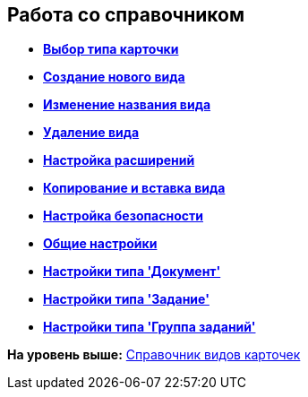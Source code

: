 [[ariaid-title1]]
== Работа со справочником

* *xref:../pages/cSub_Work_SelectCardType.adoc[Выбор типа карточки]* +
* *xref:../pages/cSub_CreateNewSubtype.adoc[Создание нового вида]* +
* *xref:../pages/cSub_Subtype_change_name.adoc[Изменение названия вида]* +
* *xref:../pages/cSub_Subtype_delete.adoc[Удаление вида]* +
* *xref:../pages/cSub_Set_Extensions.adoc[Настройка расширений]* +
* *xref:../pages/cSub_Subtype_copy.adoc[Копирование и вставка вида]* +
* *xref:../pages/cSub_Set_Security.adoc[Настройка безопасности]* +
* *xref:../pages/cSub_Common.adoc[Общие настройки]* +
* *xref:../pages/cSub_Type_document.adoc[Настройки типа 'Документ']* +
* *xref:../pages/cSub_Type_Task.adoc[Настройки типа 'Задание']* +
* *xref:../pages/cSub_Type_GroupTask.adoc[Настройки типа 'Группа заданий']* +

*На уровень выше:* xref:../pages/CardSubtypesDirectory.adoc[Справочник видов карточек]
